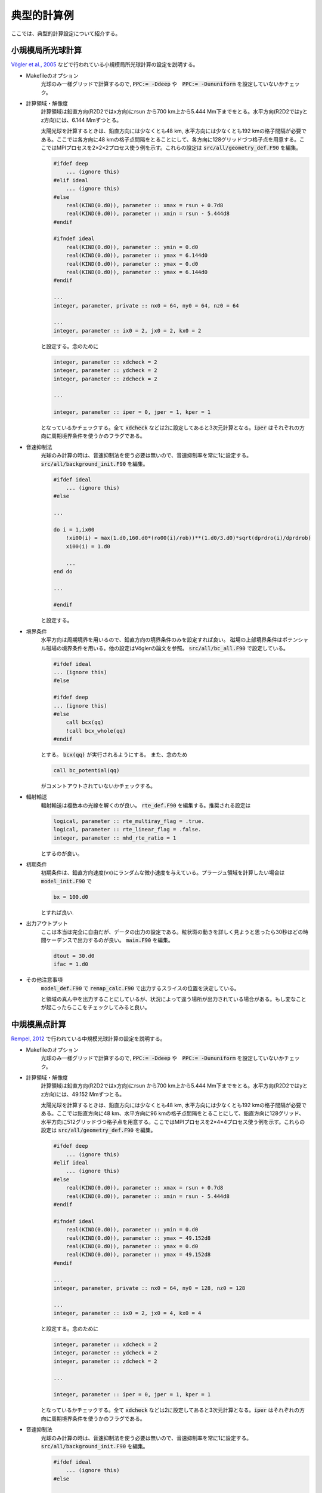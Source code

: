 典型的計算例
================================

ここでは、典型的計算設定について紹介する。

小規模局所光球計算
--------------------------------
`Vögler et al., 2005 <https://ui.adsabs.harvard.edu/abs/2005A%26A...429..335V/abstract>`_ などで行われている小規模局所光球計算の設定を説明する。

- Makefileのオプション
    光球のみ一様グリッドで計算するので, :code:`PPC:= -Ddeep` や　:code:`PPC:= -Dununiform` を設定していないかチェック。

- 計算領域・解像度
    計算領域は鉛直方向(R2D2ではx方向)にrsun から700 km上から5.444 Mm下までをとる。水平方向(R2D2ではyとz方向)には、6.144 Mmずつとる。
    
    太陽光球を計算するときは、鉛直方向には少なくとも48 km, 水平方向には少なくとも192 kmの格子間隔が必要である。ここでは各方向に48 kmの格子点間隔をとることにして、各方向に128グリッドづつ格子点を用意する。ここではMPIプロセスを2×2×2プロセス使う例を示す。これらの設定は :code:`src/all/geometry_def.F90` を編集。

    .. code:: fortran

        #ifdef deep
            ... (ignore this)
        #elif ideal 
            ... (ignore this)
        #else
            real(KIND(0.d0)), parameter :: xmax = rsun + 0.7d8
            real(KIND(0.d0)), parameter :: xmin = rsun - 5.444d8
        #endif

        #ifndef ideal
            real(KIND(0.d0)), parameter :: ymin = 0.d0
            real(KIND(0.d0)), parameter :: ymax = 6.144d0
            real(KIND(0.d0)), parameter :: ymax = 0.d0
            real(KIND(0.d0)), parameter :: ymax = 6.144d0
        #endif

        ...
        integer, parameter, private :: nx0 = 64, ny0 = 64, nz0 = 64

        ...
        integer, parameter :: ix0 = 2, jx0 = 2, kx0 = 2
    
    と設定する。念のために

    .. code:: fortran

        integer, parameter :: xdcheck = 2
        integer, parameter :: ydcheck = 2
        integer, parameter :: zdcheck = 2

        ...

        integer, parameter :: iper = 0, jper = 1, kper = 1

    となっているかチェックする。全て :code:`xdcheck` などは2に設定してあると3次元計算となる。:code:`iper` はそれぞれの方向に周期境界条件を使うかのフラグである。

- 音速抑制法
    光球のみ計算の時は、音速抑制法を使う必要は無いので、音速抑制率を常に1に設定する。
    :code:`src/all/background_init.F90` を編集。

    .. code:: fortran
    
        #ifdef ideal
            ... (ignore this)
        #else

        ...

        do i = 1,ix00
            !xi00(i) = max(1.d0,160.d0*(ro00(i)/rob))**(1.d0/3.d0)*sqrt(dprdro(i)/dprdrob)
            xi00(i) = 1.d0

            ...
        end do

        ...
        
        #endif
        
    と設定する。


- 境界条件
    水平方向は周期境界を用いるので、鉛直方向の境界条件のみを設定すれば良い。
    磁場の上部境界条件はポテンシャル磁場の境界条件を用いる。他の設定はVöglerの論文を参照。
    :code:`src/all/bc_all.F90` で設定している。

    .. code:: fortran

        #ifdef ideal
        ... (ignore this)
        #else

        #ifdef deep
        ... (ignore this)
        #else
            call bcx(qq)
            !call bcx_whole(qq)
        #endif

    とする。 :code:`bcx(qq)` が実行されるようにする。
    また、念のため

    .. code:: fortran

        call bc_potential(qq)

    がコメントアウトされていないかチェックする。

- 輻射輸送
    輻射輸送は複数本の光線を解くのが良い。
    :code:`rte_def.F90` を編集する。推奨される設定は

    .. code:: fortran

        logical, parameter :: rte_multiray_flag = .true.
        logical, parameter :: rte_linear_flag = .false.
        integer, parameter :: mhd_rte_ratio = 1

    とするのが良い。

- 初期条件
    初期条件は、鉛直方向速度(vx)にランダムな微小速度を与えている。プラージュ領域を計算したい場合は
    :code:`model_init.F90` で

    .. code:: fortran

        bx = 100.d0

    とすれば良い.

- 出力アウトプット
    ここは本当は完全に自由だが、データの出力の設定である。粒状斑の動きを詳しく見ようと思ったら30秒ほどの時間ケーデンスで出力するのが良い。
    :code:`main.F90` を編集。

    .. code:: fortran

        dtout = 30.d0
        ifac = 1.d0
    
- その他注意事項
    :code:`model_def.F90` で :code:`remap_calc.F90` で出力するスライスの位置を決定している。

    .. code: fortran

        integer, parameter :: jc = ny*jx0/2
        integer, parameter :: kc = nz*kx0/2

    と領域の真ん中を出力することにしているが、状況によって違う場所が出力されている場合がある。もし変なことが起こったらここをチェックしてみると良い。

中規模黒点計算
--------------------------------

`Rempel, 2012 <https://ui.adsabs.harvard.edu/abs/2012ApJ...750...62R/abstract>`_ で行われている中規模光球計算の設定を説明する。

- Makefileのオプション
    光球のみ一様グリッドで計算するので, :code:`PPC:= -Ddeep` や　:code:`PPC:= -Dununiform` を設定していないかチェック。

- 計算領域・解像度
    計算領域は鉛直方向(R2D2ではx方向)にrsun から700 km上から5.444 Mm下までをとる。水平方向(R2D2ではyとz方向)には、49.152 Mmずつとる。
    
    太陽光球を計算するときは、鉛直方向には少なくとも48 km, 水平方向には少なくとも192 kmの格子間隔が必要である。ここでは鉛直方向に48 km、水平方向に96 kmの格子点間隔をとることにして、鉛直方向に128グリッド、水平方向に512グリッドづつ格子点を用意する。ここではMPIプロセスを2×4×4プロセス使う例を示す。これらの設定は :code:`src/all/geometry_def.F90` を編集。

    .. code:: fortran

        #ifdef deep
            ... (ignore this)
        #elif ideal 
            ... (ignore this)
        #else
            real(KIND(0.d0)), parameter :: xmax = rsun + 0.7d8
            real(KIND(0.d0)), parameter :: xmin = rsun - 5.444d8
        #endif

        #ifndef ideal
            real(KIND(0.d0)), parameter :: ymin = 0.d0
            real(KIND(0.d0)), parameter :: ymax = 49.152d8
            real(KIND(0.d0)), parameter :: ymax = 0.d0
            real(KIND(0.d0)), parameter :: ymax = 49.152d8
        #endif

        ...
        integer, parameter, private :: nx0 = 64, ny0 = 128, nz0 = 128

        ...
        integer, parameter :: ix0 = 2, jx0 = 4, kx0 = 4
    
    と設定する。念のために

    .. code:: fortran

        integer, parameter :: xdcheck = 2
        integer, parameter :: ydcheck = 2
        integer, parameter :: zdcheck = 2

        ...

        integer, parameter :: iper = 0, jper = 1, kper = 1

    となっているかチェックする。全て :code:`xdcheck` などは2に設定してあると3次元計算となる。:code:`iper` はそれぞれの方向に周期境界条件を使うかのフラグである。

- 音速抑制法
    光球のみ計算の時は、音速抑制法を使う必要は無いので、音速抑制率を常に1に設定する。
    :code:`src/all/background_init.F90` を編集。

    .. code:: fortran
    
        #ifdef ideal
            ... (ignore this)
        #else

        ...

        do i = 1,ix00
            !xi00(i) = max(1.d0,160.d0*(ro00(i)/rob))**(1.d0/3.d0)*sqrt(dprdro(i)/dprdrob)
            xi00(i) = 1.d0

            ...
        end do

        ...
        
        #endif
        
    と設定する。


- 境界条件
    水平方向は周期境界を用いるので、鉛直方向の境界条件のみを設定すれば良い。
    磁場の上部境界条件はポテンシャル磁場の境界条件を用いる。他の設定はRempelの論文を参照。
    :code:`src/all/bc_all.F90` で設定している。

    .. code:: fortran

        #ifdef ideal
        ... (ignore this)
        #else

        #ifdef deep
        ... (ignore this)
        #else
            call bcx_sunspot(qq)
            !call bcx(qq)
            !call bcx_whole(qq)
        #endif

    とする。 :code:`bcx_sunspot(qq)` が実行されるようにする。
    また、念のため

    .. code:: fortran

        call bc_potential(qq)

    がコメントアウトされていないかチェックする。

    ポテンシャル磁場から少しずらしたい時は、 :code:`mhd_def.F90` の中でRempel, 2012で定義されている :math:`\alpha` が定義されている。

    .. code:: fortran

        real(KIND(0.d0)), parameter :: potential_alpha = 2.5d0

    などとする。        

- 輻射輸送
    輻射輸送は複数本の光線を解くのが良い。
    :code:`rte_def.F90` を編集する。推奨される設定は

    .. code:: fortran

        logical, parameter :: rte_multiray_flag = .true.
        logical, parameter :: rte_linear_flag = .false.
        integer, parameter :: mhd_rte_ratio = 1

    とするのが良い。
    

- 初期条件
    初期条件は、鉛直方向速度(vx)にランダムな微小速度を与えている。
    黒点以外は磁場をゼロにしておく。
    :code:`model_init.F90` で

    .. code:: fortran

        bx = 0.d0
        by = 0.d0
        bz = 0.d0

    とすれば良い.

    黒点設置のために :code:`model_sunspot.F90` を編集。いくつかパラメタがあるが、変えたい時はプログラムのコメントを参照すること。 :code:`io.F90` を編集し、

    .. code:: fortran

        !add something
        time00 = 0.d0
        if(ns == 0 .and. nd == 0) then
            call model_sunspot
        endif

    とする。デフォルトでは、 :code:`call model_sunspot` がコメントアウトされていることが多いと思われる。
- 出力アウトプット
    ここは本当は完全に自由だが、データの出力の設定である。粒状斑の動きを詳しく見ようと思ったら30秒ほどの時間ケーデンスで出力するのが良い。
    :code:`main.F90` を編集。

    .. code:: fortran

        dtout = 30.d0
        ifac = 1.d0
    
- その他注意事項
    :code:`model_def.F90` で :code:`remap_calc.F90` で出力するスライスの位置を決定している。

    .. code: fortran

        integer, parameter :: jc = ny*jx0/2
        integer, parameter :: kc = nz*kx0/2

    と領域の真ん中を出力することにしているが、状況によって違う場所が出力されている場合がある。もし変なことが起こったらここをチェックしてみると良い。

    


全対流層計算
--------------------------------


深い部分のみの計算
--------------------------------